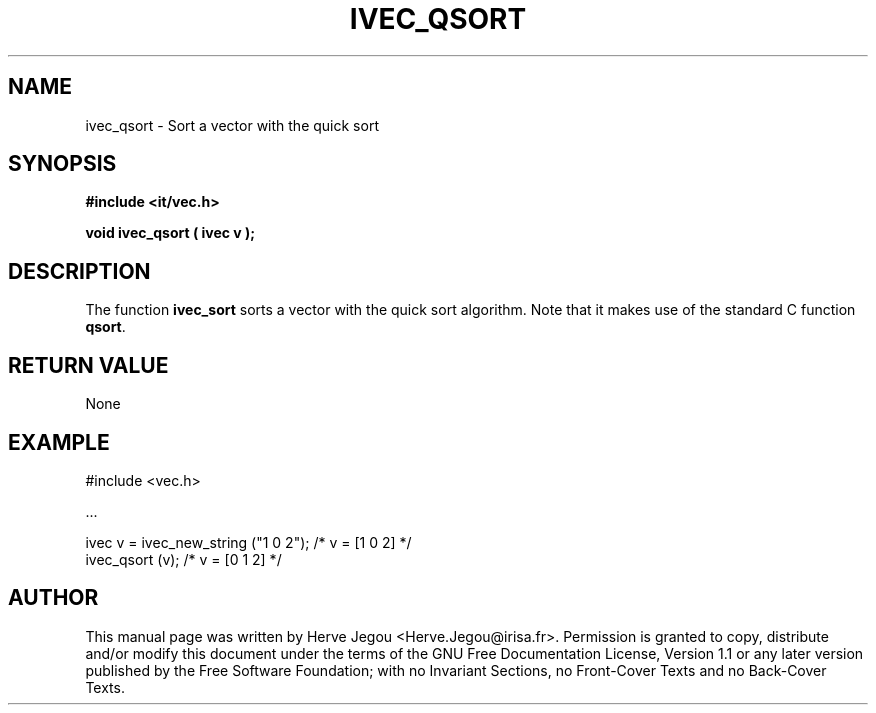 .\" This manpage has been automatically generated by docbook2man 
.\" from a DocBook document.  This tool can be found at:
.\" <http://shell.ipoline.com/~elmert/comp/docbook2X/> 
.\" Please send any bug reports, improvements, comments, patches, 
.\" etc. to Steve Cheng <steve@ggi-project.org>.
.TH "IVEC_QSORT" "3" "01 August 2006" "" ""

.SH NAME
ivec_qsort \- Sort a vector with the quick sort
.SH SYNOPSIS
.sp
\fB#include <it/vec.h>
.sp
void ivec_qsort ( ivec v
);
\fR
.SH "DESCRIPTION"
.PP
The function \fBivec_sort\fR sorts a vector with the quick sort algorithm. Note that it makes use of the standard C function \fBqsort\fR\&.  
.SH "RETURN VALUE"
.PP
None
.SH "EXAMPLE"

.nf

#include <vec.h>

\&...

ivec v = ivec_new_string ("1 0 2");   /* v = [1 0 2] */
ivec_qsort (v);                       /* v = [0 1 2] */
.fi
.SH "AUTHOR"
.PP
This manual page was written by Herve Jegou <Herve.Jegou@irisa.fr>\&.
Permission is granted to copy, distribute and/or modify this
document under the terms of the GNU Free
Documentation License, Version 1.1 or any later version
published by the Free Software Foundation; with no Invariant
Sections, no Front-Cover Texts and no Back-Cover Texts.
